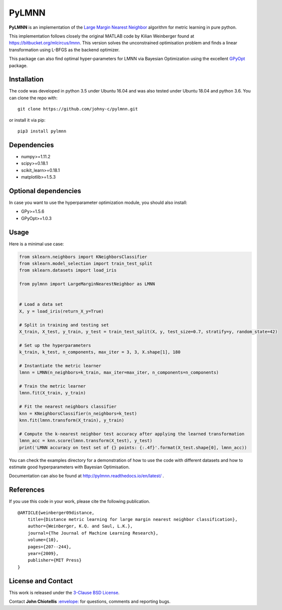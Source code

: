 PyLMNN
======

**PyLMNN** is an implementation of the `Large Margin Nearest
Neighbor <#paper>`__ algorithm for metric learning in pure python.

This implementation follows closely the original MATLAB code by Kilian
Weinberger found at https://bitbucket.org/mlcircus/lmnn. This version
solves the unconstrained optimisation problem and finds a linear
transformation using L-BFGS as the backend optimizer.

This package can also  find optimal
hyper-parameters for LMNN via Bayesian Optimization using the excellent
`GPyOpt <http://github.com/SheffieldML/GPyOpt>`__ package.

Installation
^^^^^^^^^^^^

The code was developed in python 3.5 under Ubuntu 16.04 and was also tested under Ubuntu 18.04 and python 3.6. You can clone
the repo with:

::

    git clone https://github.com/johny-c/pylmnn.git

or install it via pip:

::

    pip3 install pylmnn

Dependencies
^^^^^^^^^^^^

-  numpy>=1.11.2
-  scipy>=0.18.1
-  scikit\_learn>=0.18.1
-  matplotlib>=1.5.3

Optional dependencies
^^^^^^^^^^^^^^^^^^^^^

In case you want to use the hyperparameter optimization module, you should also install:

-  GPy>=1.5.6
-  GPyOpt>=1.0.3

Usage
^^^^^

Here is a minimal use case:

.. code-block:: python

    from sklearn.neighbors import KNeighborsClassifier
    from sklearn.model_selection import train_test_split
    from sklearn.datasets import load_iris

    from pylmnn import LargeMarginNearestNeighbor as LMNN


    # Load a data set
    X, y = load_iris(return_X_y=True)

    # Split in training and testing set
    X_train, X_test, y_train, y_test = train_test_split(X, y, test_size=0.7, stratify=y, random_state=42)

    # Set up the hyperparameters
    k_train, k_test, n_components, max_iter = 3, 3, X.shape[1], 180

    # Instantiate the metric learner
    lmnn = LMNN(n_neighbors=k_train, max_iter=max_iter, n_components=n_components)

    # Train the metric learner
    lmnn.fit(X_train, y_train)

    # Fit the nearest neighbors classifier
    knn = KNeighborsClassifier(n_neighbors=k_test)
    knn.fit(lmnn.transform(X_train), y_train)

    # Compute the k-nearest neighbor test accuracy after applying the learned transformation
    lmnn_acc = knn.score(lmnn.transform(X_test), y_test)
    print('LMNN accuracy on test set of {} points: {:.4f}'.format(X_test.shape[0], lmnn_acc))

You can check the examples directory for a demonstration of how to use the
code with different datasets and how to estimate good hyperparameters with Bayesian Optimisation.

Documentation can also be found at http://pylmnn.readthedocs.io/en/latest/ .

References
^^^^^^^^^^

If you use this code in your work, please cite the following
publication.

::

    @ARTICLE{weinberger09distance,
        title={Distance metric learning for large margin nearest neighbor classification},
        author={Weinberger, K.Q. and Saul, L.K.},
        journal={The Journal of Machine Learning Research},
        volume={10},
        pages={207--244},
        year={2009},
        publisher={MIT Press}
    }

License and Contact
^^^^^^^^^^^^^^^^^^^

This work is released under the `3-Clause BSD License <https://opensource.org/licenses/BSD-3-Clause>`__.

Contact **John Chiotellis**
`:envelope: <mailto:johnyc.code@gmail.com>`__ for questions, comments
and reporting bugs.

